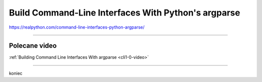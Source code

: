 Build Command-Line Interfaces With Python's argparse
====================================================

https://realpython.com/command-line-interfaces-python-argparse/

----

Polecane video
--------------

:ref:`Building Command Line Interfaces With argparse <cli1-0-video>`


-----

koniec

